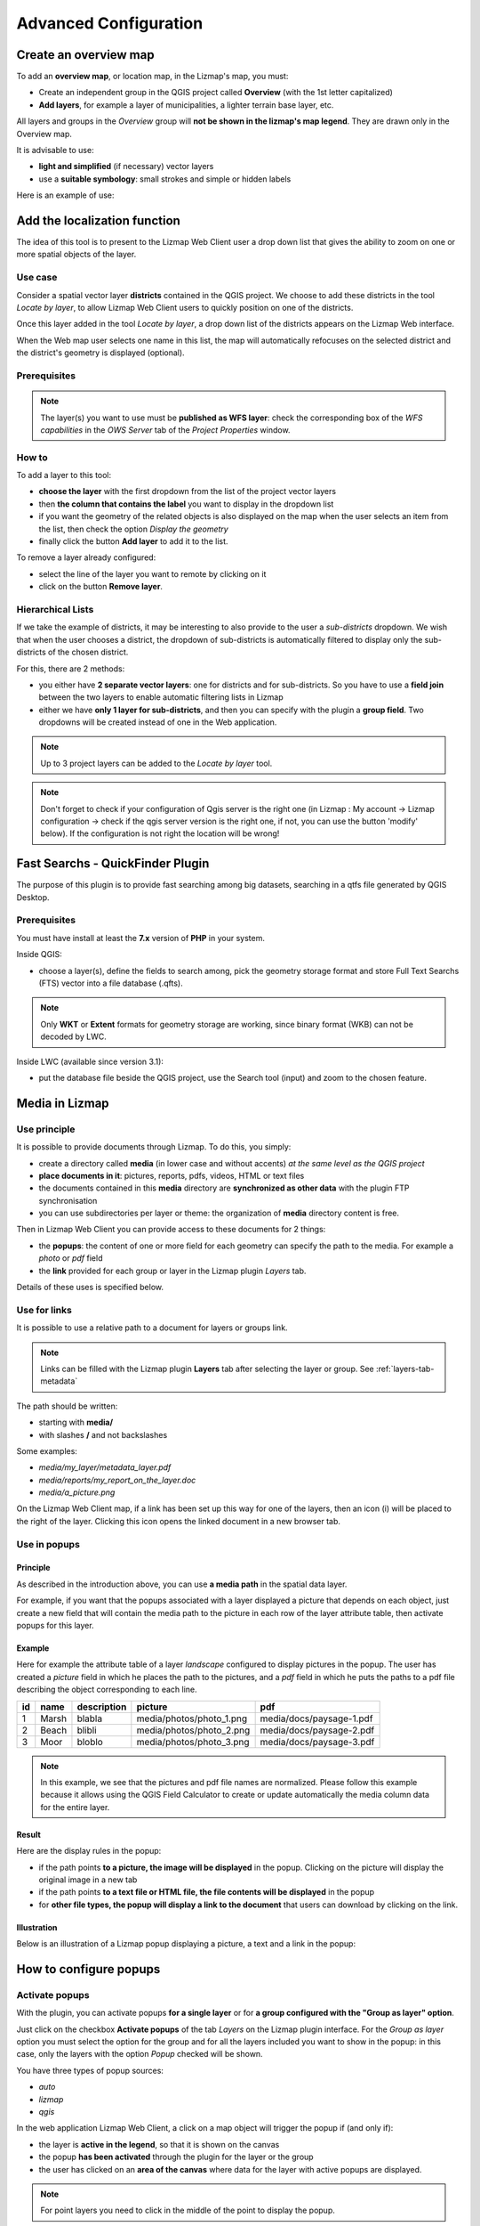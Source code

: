 ======================
Advanced Configuration
======================

Create an overview map
======================

To add an **overview map**, or location map, in the Lizmap's map, you must:

* Create an independent group in the QGIS project called **Overview** (with the 1st letter capitalized)
* **Add layers**, for example a layer of municipalities, a lighter terrain base layer, etc.

All layers and groups in the *Overview* group will **not be shown in the lizmap's map legend**. They are drawn only in the Overview map.

It is advisable to use:

* **light and simplified** (if necessary) vector layers
* use a **suitable symbology**: small strokes and simple or hidden labels

Here is an example of use:

.. image:: /images/features-overview.png
   :align: center
   :width: 60%

.. _locate-by-layer:

Add the localization function
=============================

.. image:: /images/interface-tools-tab-locate.png
   :align: center
   :width: 80%

The idea of this tool is to present to the Lizmap Web Client user a drop down list that gives the ability to zoom on one or more spatial objects of the layer.

Use case
--------

Consider a spatial vector layer **districts** contained in the QGIS project. We choose to add these districts in the tool *Locate by layer*, to allow Lizmap Web Client users to quickly position on one of the districts.

Once this layer added in the tool *Locate by layer*, a drop down list of the districts appears on the Lizmap Web interface.

When the Web map user selects one name in this list, the map will automatically refocuses on the selected district and the district's geometry is displayed (optional).

Prerequisites
-------------

.. note:: The layer(s) you want to use must be **published as WFS layer**: check the corresponding box of the *WFS capabilities* in the *OWS Server* tab of the *Project Properties* window.

How to
------

To add a layer to this tool:

* **choose the layer** with the first dropdown from the list of the project vector layers
* then **the column that contains the label** you want to display in the dropdown list
* if you want the geometry of the related objects is also displayed on the map when the user selects an item from the list, then check the option *Display the geometry*
* finally click the button **Add layer** to add it to the list.

To remove a layer already configured:

* select the line of the layer you want to remote by clicking on it
* click on the button **Remove layer**.

Hierarchical Lists
------------------

If we take the example of districts, it may be interesting to also provide to the user a *sub-districts* dropdown. We wish that when the user chooses a district, the dropdown of sub-districts is automatically filtered to display only the sub-districts of the chosen district.

For this, there are 2 methods:

* you either have **2 separate vector layers**: one for districts and for sub-districts. So you have to use a **field join** between the two layers to enable automatic filtering lists in Lizmap
* either we have **only 1 layer for sub-districts**, and then you can specify with the plugin a **group field**. Two dropdowns will be created instead of one in the Web application.

.. note:: Up to 3 project layers can be added to the *Locate by layer* tool.
.. note:: Don't forget to check if your configuration of Qgis server is the right one (in Lizmap : My account -> Lizmap configuration -> check if the qgis server version is the right one, if not, you can use the button 'modify' below). If the configuration is not right the location will be wrong!


.. _fts-searches:

Fast Searchs - QuickFinder Plugin
=================================

The purpose of this plugin is to provide fast searching among big datasets, searching in a qtfs file generated by QGIS Desktop.

Prerequisites
-------------

You must have install at least the **7.x** version of **PHP** in your system.

Inside QGIS:

* choose a layer(s), define the fields to search among, pick the geometry storage format and store Full Text Searchs (FTS) vector into a file database (.qfts).

.. note:: Only **WKT** or **Extent** formats for geometry storage are working, since binary format (WKB) can not be decoded by LWC.

Inside LWC (available since version 3.1):

* put the database file beside the QGIS project, use the Search tool (input) and zoom to the chosen feature.

.. _media-in-lizmap:

Media in Lizmap
===============

Use principle
-------------

It is possible to provide documents through Lizmap. To do this, you simply:

* create a directory called **media** (in lower case and without accents) *at the same level as the QGIS project*
* **place documents in it**: pictures, reports, pdfs, videos, HTML or text files
* the documents contained in this **media** directory are **synchronized as other data** with the plugin FTP synchronisation
* you can use subdirectories per layer or theme: the organization of **media** directory content is free.

Then in Lizmap Web Client you can provide access to these documents for 2 things:

* the **popups**: the content of one or more field for each geometry can specify the path to the media. For example a *photo* or *pdf* field
* the **link** provided for each group or layer in the Lizmap plugin *Layers* tab.

Details of these uses is specified below.

Use for links
-------------

It is possible to use a relative path to a document for layers or groups link.

.. note:: Links can be filled with the Lizmap plugin **Layers** tab after selecting the layer or group. See :ref:`layers-tab-metadata`

The path should be written:

* starting with **media/**
* with slashes **/** and not backslashes

Some examples:

* *media/my_layer/metadata_layer.pdf*
* *media/reports/my_report_on_the_layer.doc*
* *media/a_picture.png*

On the Lizmap Web Client map, if a link has been set up this way for one of the layers, then an icon (i) will be placed to the right of the layer. Clicking this icon opens the linked document in a new browser tab.

.. _use-in-popups:

Use in popups
-------------

Principle
_________

As described in the introduction above, you can use **a media path** in the spatial data layer.

For example, if you want that the popups associated with a layer displayed a picture that depends on each object, just create a new field that will contain the media path to the picture in each row of the layer attribute table, then activate popups for this layer.

Example
_______

Here for example the attribute table of a layer *landscape* configured to display pictures in the popup. The user has created a *picture* field in which he places the path to the pictures, and a *pdf* field in which he puts the paths to a pdf file describing the object corresponding to each line.

======  ======  ===========  ========================  ========================
id      name    description  picture                   pdf
======  ======  ===========  ========================  ========================
1       Marsh   blabla       media/photos/photo_1.png  media/docs/paysage-1.pdf
2       Beach   blibli       media/photos/photo_2.png  media/docs/paysage-2.pdf
3       Moor    bloblo       media/photos/photo_3.png  media/docs/paysage-3.pdf
======  ======  ===========  ========================  ========================

.. note:: In this example, we see that the pictures and pdf file names are normalized. Please follow this example because it allows using the QGIS Field Calculator to create or update  automatically the media column data for the entire layer.

Result
______

Here are the display rules in the popup:

* if the path points **to a picture, the image will be displayed** in the popup. Clicking on the picture will display the original image in a new tab
* if the path points **to a text file or HTML file, the file contents will be displayed** in the popup
* for **other file types, the popup will display a link to the document** that users can download by clicking on the link.

Illustration
____________

Below is an illustration of a Lizmap popup displaying a picture, a text and a link in the popup:

.. image:: /images/features-popup-photo-example.png
   :align: center
   :width: 90%

.. _popups-in-lizmap:

How to configure popups
=======================

Activate popups
---------------

With the plugin, you can activate popups **for a single layer** or for **a group configured with the "Group as layer" option**.

Just click on the checkbox **Activate popups** of the tab *Layers* on the Lizmap plugin interface. For the *Group as layer* option you must select the option for the group and for all the layers included you want to show in the popup: in this case, only the layers with the option *Popup* checked will be shown.

You have three types of popup sources:

* *auto*
* *lizmap*
* *qgis*

In the web application Lizmap Web Client, a click on a map object will trigger the popup if (and only if):

* the layer is **active in the legend**, so that it is shown on the canvas
* the popup **has been activated** through the plugin for the layer or the group
* the user has clicked on an **area of the canvas** where data for the layer with active popups are displayed.

.. note:: For point layers you need to click in the middle of the point to display the popup.

Auto popup
-----------

The Lizmap Web Client `auto` popup displays a table showing the columns of the attribute table in two columns *Field* and *Value*, as shown below:

============  ==============
Field         Value
============  ==============
          id  1
        name  A name
 description  This object ...
       photo  :-)
============  ==============

You can modify the info displayed through QGIS, and also display pictures or links.

Simple popup configuration
____________________________

With the plugin, if you click on the checkbox **Activate popups** without modifying its content through the button *Configure* the default table is shown.

Nevertheless, you can tune several things in QGIS and with the help of Lizmap plugin to **parametrize the fields displayed**, **rename fields**, and even **display images, photos, or links to internal or external documents**.

Mask or rename a column
_______________________

You can use the tools available in the **Fields** tab of the **Layer properties**, in QGIS:

* to **avoid displaying** a column in the popup, **uncheck the relative WMS checkbox**. The WMS column is on the right

* to **change the name** displayed for that column, type a different name in the *Alias* column

.. image:: /images/features-popup-fields.png
   :align: center
   :width: 70%

Usage of media: images, documents, etc.
_______________________________________

If you use **paths to documents of the media directory**, you can:

* *display the image* found at that link
* *display the content (text or HTML)* of the file
* *display a link* to a document

.. seealso:: Chapter :ref:`media-in-lizmap` for more details on the usage of documents of the directory media in the popups.

Usage of external links
_______________________

You can also use, in a field, **full web links to a specific page or image**:

* the image referred to will be displayed, instead of the links
* the web link will be displayed and clickable

Lizmap popup
--------------------

Introduction
____________

If the simple table display does not suit your needs, you can write a **popup template**. To do so, you should know well the **HTML format**. See e.g.: http://html.net/tutorials/html/

.. warning:: When you use the *lizmap* mode, the previous configuration to rename a field does not work anymore: you have to configure what is displayed and how through the template. Managing media is also possible, but you have to configure it as well.

Deploying
_________

You can edit the popup template with the button *Configure* in the Lizmap plugin. Clicking on it you'll get a window with two text areas:

* an **area where you can type your text**
* a **read-only area**, showing a preview of your template

.. image:: /images/features-popup-configure.png
   :align: center
   :width: 70%

You can type simple text, but we suggest to write in HTML format to give proper formatting. For instance, you can add paragraphs, headings, etc.:

.. code-block:: html

   <h3>A Title</h3>
   <p>An example of paragraph</p>

The behaviour is as follows:

* if the content of the two areas is empty, a simple table will be shown in the popup (default template)
* if the content is not empty, its content will be used as a template for the popup

Lizmap Web Client will replace automatically a variable, identified by the name of a field, with its content. To add the content of a column to a popup, you should use the name of the column precede by a dollar sign (`$`), all surrounded by curly brackets (`{}`). For instance:

.. code-block:: html

   <h3>A Title</h3>
   <p>An example of paragraph</p>
   <p>A name: <b>{$name}</b></p>
   <p>Description: {$description}</p>

.. note:: If you have configured an alias for a field, you have to use the alias instead of the name, between the brackets.

You can also use the values of the columns as parameters to give styling to the text. An example here, to use the colour of a bus line as a background colour:

.. code-block:: html

   <p style="background-color:{$color}">
   <b>LINE</b> : {$ref} - {$name}
   <p/>

Usage of media and external links
_________________________________

You can **use the media** referred to in the table content, even if you use a *template model*. To do this, you should use the media column, taking into account the fact that Lizmap Web Client automatically replaces the relative path of the type ``/media/myfile.jpg`` with the full URL to the file, accessible through the web interface.

You can also use full URLs pointing to the pages or images on another server.

Here an example of a template handling media and an external link:

.. code-block:: html

   <p style="font-size:0.8em;">A Title</p>
   <p>The name is {$name}</p>
  <p>
     A sample image<br/>
     <img src="{$image_column}" style="">
   </p>

   <p><a href="{$website}" target="_blank">Web link</a></p>

   <p><img src="http://www.3liz.com/assets/img/logo.png"/></p>

.. seealso:: Chapter :ref:`media-in-lizmap` for more details on the use of documents in the directory media.

QGIS popup
-----------

*QGIS* popups can be configured via `QGIS --> Layer properties --> Tooltips --> HTML`, using the same syntax as for the *lizmap* popups. The main advantages of this approach are:

* you can use QGIS variables and expressions, thus adding information created dynamically
* the popup can be previewed in QGIS, using tooltips
* the popup configurations are stored in QGIS project and layer style, so they can be reused in other Lizmap projects without replicating the configuration.

One to many relations
----------------------

It is possible to display multiple objects (photos, documents) for each geographical feaature. To do so, you have to configure both the QGIS project and the Lizmap config.

In QGIS project:

* Use 2 separate layers to store the main features and the pictures. For example "trees" and "tree_pictures". The child layer must contain a field referencing the parent layer id
* Configure aliases and field types in tab Fields of the layers properties dialog. Use "Photo" for the field which will contains the relative path to pictures
* Add a relation in QGIS project properties between the main layer "trees" and the child layer "tree_pictures"
* Add data to the layers. You should use relative path to store the pictures path. Theses paths must refer to a project media subdirectory, for example: media/photos/feature_1_a.jpg

In Lizmap plugin:

* In the Layers tab, activate popup for both layers. You can configure popup if you need specific layouts ( See documentation on popups )
* For the parent layer, activate the option "Display relative children under each object (use relations)"
* Add the two layers in the Attribute table tab
* You can optionally activate editing for the two layers, to allow the web users to create new features and upload pictures
* Save and publish your project and Lizmap configuration

.. _lizmap-simples-themes:

Creating simple themes
======================

Starting from Lizmap Web Client version 2.10, it is possible to create themes for all maps of a repository or for a single map. This function needs to be activated by the administrator and uses the directory ``media`` :ref:`media-in-lizmap`.

The principle is:

* the directory ``media`` contains a directory named ``themes``
* the directory ``themes`` contains a default directory for the theme of all the maps of the repository
* the directory ``themes`` may contain a directory per project, for the themes specific for each project

.. code-block:: none

   -- media
     |-- themes
       |-- default
       |-- map_project_file_name1
       |-- map_project_file_name2
       |-- etc

In order to simplify the creation of a theme for a repository or a map, Lizmap allows you to obtain the default theme fro the application, through the request: ``index.php/view/media/getDefaultTheme``.

The request returns a zipfile containing the default theme, with the following structure:

.. code-block:: none

   -- lizmapWebClient_default_theme.zip
     |-- default
       |-- css
         |-- main.css
         |-- map.css
         |-- media.css
         |-- img
           |-- loading.gif
           |-- etc
         |-- images
           |-- sprite_20.png
           |-- etc

Once downloaded the zipfile, you can:

* replace the images
* edit the CSS files

Once your theme is ready, you can just publish it copying it in the directory ``media``.

Adding your own JavaScript
==========================

Purpose
-------

This is useful for a variety of advanced usage. For instance, you can avoid people being able to download elements of the page by right clicking on them, and of course much more.

.. note:: This is available starting with Lizmap 2.11. For earlier versions, you must add your code directly to file ``lizmap/www/js/map.js``.

* In your repository (e.g. ``/home/data/repo1/myproject.qgs`` you should have these directories::

    media
    |-- js
      |-- myproject

* All the Javascript code you copy in the ``/home/data/rep1/media/js/myproject/`` directory will be executed by Lizmap, provided that:
* you allow it, through the Lizmap admin interface, adding the privilege "Allow themes for this repository" in the form for the modification of the repository


Available Javascript events
---------------------------

The Javascript code can use many events fired by Lizmap Web Client. Here is a list of all the events available, with the returned properties.

.. csv-table:: Lizmap Web Client available events
   :header: "Event name", "Description", "Returned properties"

   "treecreated","Fired when layer tree has been created in legend panel",""
   "mapcreated","Fired when OpenLayers map has been created",""
   "layersadded","Fired when Openlayers layers have been added",""
   "uicreated","Fired when interface has been created",""
   "dockopened","Fired when a dock is opened (left panel)","id"
   "dockclosed","Fired when a dock is closed (left panel)","id"
   "minidockopened","Fired when a mini-dock ( right container for tools) is opened","id"
   "minidockclosed","Fired when a mini-dock is closed","id"
   "bottomdockopened","Fired when the bottom dock is opened","id"
   "bottomdockclosed","Fired when the bottom dock is closed","id"
   "lizmapbaselayerchanged","Fired when the baselayer has been changed","layer"
   "lizmapswitcheritemselected","Fired when a layer has been highlighted in the layer legend panel","name | type | selected"
   "layerstylechanged","Fired when a layer style has been changed","featureType"
   "lizmaplocatefeaturecanceled","Fired when the user has canceled the locate by layer tool","featureType"
   "lizmaplocatefeaturechanged","Fired when the user has selected an item in the locate by layer tool","featureType | featureId"
   "lizmappopupdisplayed","Fired when the popup content is displayed",""
   "lizmappopupdisplayed_inattributetable","Fired when the popup content is displayed in attribute table (right sub-panel)",""
   "lizmapeditionformdisplayed","Fired when a edition form is displayed","layerId | featureId | editionConfig"
   "lizmapeditionfeaturecreated","Fired when a layer feature has been created with the edition tool","layerId"
   "lizmapeditionfeaturemodified","Fired when a layer feature has been modified with the edition tool","layerId"
   "lizmapeditionfeaturedeleted","Fired when a layer feature has been deleted with the edition tool","layerId | featureId"
   "attributeLayersReady","Fired when all layers to be displayed in the attribute layers tool have been set","layers"
   "attributeLayerContentReady","Fired when a table for a layer has been displayed in the bottom dock","featureType"   
   "layerfeaturehighlighted","Fired when a feature has been highlighted in the attribute table ( grey rectangle ). Firing this event manually forces a refresh of child tables if any exist for the layer","sourceTable | featureType | fid"
   "layerfeatureselected","Fire this event to trigger the selection of a feature for a layer, by passing feature id. Once the selection is done, the event layerSelectionChanged is fired in return.","featureType | fid | updateDrawing"
   "layerfeaturefilterselected","Fire this event to trigger the filtering of a layer for the selected features. You must select some features before firing this event. Once the filter is applied, Lizmap fires the event layerFilteredFeaturesChanged in return.","featureType"
   "layerFilteredFeaturesChanged","Fired when a filter has been applied to the map for a layer. This event also trigger the redrawing of the map and the attribute tables content.","featureType | featureIds | updateDrawing"
   "layerFilterParamChanged","Fired when the WMS requests parameters have changed for a layer. For example when a STYLE or a FILTER has been modified for the layer.","featureType | filter | updateDrawing"
   "layerfeatureremovefilter","Fire this event to remove any filter applied to the map. Once done, the event layerFilteredFeaturesChanged is fired back, and the map content and attribute tables content are refreshed.","featureType"
   "layerSelectionChanged","Fired when the selection have been changed for a layer. This also trigger the redrawing of attribute table content and map content","featureType | featureIds | updateDrawing"   
   "layerfeatureselectsearched","Fire this event to select all the features corresponding to the displayed lines of the attribute table, which can be visually filterd by the user by entering some characters in the search text input.","featureType | updateDrawing"
   "layerfeatureunselectall","Fire this event to remove all features from selection for a layer. Once done, Lizmap responds with the event layerSelectionChanged","featureType | updateDrawing"  


Examples
--------

Here is a very small example allowing you to disable right clic in Lizmap. Just add a file named e.g. ``disableRightClick.js`` with the following code:

.. code-block:: javascript

   lizMap.events.on({
      uicreated: function(e) {
         $('body').attr('oncontextmenu', 'return false;');
      }
   });

* If you want this code to be executed for all projects of your repository, you have to copy the file in the directory ``/home/data/rep1/media/js/default/`` rather than in ``/home/data/rep1/media/js/myproject/``.

Here is a very useful example allowing you to send current login User-ID (and/or other user data) to PostgreSQL table column, using edition tool.

.. code-block:: javascript

   var formPrefix = 'jforms_view_edition';

   // Name of the QGIS vector layer fields which must containt the user info
   var userFields = {
      login: 'lizmap_user_login',
      firstname: 'lizmap_user_firstname',
      lastname: 'lizmap_user_lastname',
      organization: 'lizmap_user_organization'
   };


   lizMap.events.on({

      'lizmapeditionformdisplayed': function(e){

         // If user is logged in
         if( $('#info-user-login').length ){
               // Loop through the needed fields
               for( var f in userFields ){
                  // If the user has some data for this property
                  if( $('#info-user-' + f).text() ){
                     // If the field exists in the form
                     var fi = $('#' + formPrefix + '_' + userFields[f]);
                     if( fi.length ){
                           // Set val from lizmap user data
                           fi.val( $('#info-user-' + f).text() )
                           // Set disabled
                           fi.hide();
                     }
                  }
               }
         }

      }

   });

In the directory ``lizmap-web-client/lizmap/install/qgis/media/js/`` you can find examples of suitable JavaScript code; just remove the extension ``.example`` and copy them to your media/js/default/ folder to activate them.

Printing configuration
======================

To add print capabilities in the online map, you have to enbale the printing tool in the plugin *Map* tab (:ref:`lizmap-config-map`) and the QGIS project has at least one print composition.

The print composition must contain **at least one map**.

you can add :

* an image to North arrow
* an image for the logo of your organization
* a legend that will be fixed for all printing (before version 2.6)
* a scale, preferably digital for display
* a location map, a map for which you have enabled and configured the function of *Overview*
* labels

You can allow the user to modify the contents of certain labels (title, description, comment, etc).
To do this you need to add a identifier to your label in the composer. Lizmap will automatically ask you in the webbrowser to fill each fields.
If your label is pre-populated in QGIS, the field will be pre-populated too in the webbrowser.

Finally the print function will be based on the map scales that you set in the plugin *Map* (:ref:`lizmap-config-map`).

.. note:: It is possible to exclude printing compositions for the web. For example, if the QGIS project contains 4 compositions, the project administrator can exclude 2 compositions in the *QGIS project properties*, *OWS server* tab. So only the published compositions will be presented in Lizmap.

.. _print-external-baselayer:

Allow printing of external baselayers
=====================================

The Lizmap plugin *Baselayers* tab allows you to select and add external baselayers (:ref:`lizmap-config-baselayers`). These external baselayers are not part of the QGIS project, default print function does not integrate them.

To overcome this lack Lizmap offers an easy way to print a group or layer instead of the external baselayer.

To add to printing a layer that replaces an external baselayer, simply add to the QGIS project a group or layer whose name is part of the following list:

* *osm-mapnik* for OpenStreetMap
* *osm-mapquest* for MapQuest OSM
* *osm-cyclemap* for OSM CycleMap
* *google-satellite* for Google Satellite
* *google-hybrid* for Google Hybrid
* *google-terrain* for Google Terrain
* *google-street* for Google Streets
* *bing-road* for Bing Road
* *bing-aerial* for Bing Aerial
* *bing-hybrid* for Bing Hybrid
* *ign-scan* for IGN Scan
* *ign-plan* for IGN Plan
* *ign-photo* for IGN Photos

and then add your layer(s) you want to print as base.

.. note:: The use of this method must be in compliance with the licensing of external baselayers used (:ref:`lizmap-config-baselayers`).

For OpenStreetMap baselayers, it is possible to use an XML file for GDAL to exploit the OpenStreetMap tile services. Its use is described in the GDAL documentation http://www.gdal.org/frmt_wms.html or in this blog post http://www.3liz.com/blog/rldhont/index.php?post/2012/07/17/OpenStreetMap-Tiles-in-QGIS (beware, EPSG code should be 3857).

By cons, if this layer has to replace an external baselayer, it must be accessible to QGIS-Server but should not be accessible to the user in Lizmap Web Client. So it must be hidden. See chapter :ref:`hide-layers`.

Optimizing Lizmap
=================

General concepts
----------------

Rendering speed is crucial for a webGIS, much more so than for a desktop application:

* web users expect to have everything available almost immediately
* each user can sends requests to the same application; if you have tens or hundreds of users, you can easy understand that optimising your web application is an important task.

You have to think to a web publication for many users rather than the display of a map to a single user.

By default, for each QGIS layer you add to your Lizmap project, you can choose from the Lizmap plugin whether to toggle the layer visibility on (checkbox *Toggled?*) at the startup of the application. You have to be careful not to abuse this feature, because if the project contains e.g. 30 layers, Lizmap at startup will send a request to QGIS server for each of them. If the checkbox *Single Tile?* is ticked, this will request 30 images of the size of your browser window. If not, Lizmap, through OpenLayers, will request 30 series of tiles (about 250 by 250 pixel). Each tile is an image, and is created as a function of the total window size and zooming level. Therefore, subsequent users will zoom in the same area, the tiles already generated will be reused. The tiles can be cached with two non exclusive systems:

* *server side*, on the machine where QGIS server and Lizmap are installed. If the tile has been requested and generated earlier, and not expired, Lizmap will reuse it and send it to the client, avoiding a new request to QGIS server
* *client side*: the tiles will be saved in the browser cache, and reused until they expire. This avoid both the request to QGIS server and the internet traffic.

The server cache has to be generated. In Lizmap <3, the only way of creating the tiles is to zoom and pan the whole map, and wait until all the tiles have been displayed. This is obviously impractical for projects covering a large area, with many zoom levels. in Lizmap >=3 we have developed a command line tool to generate all the tiles, or a selection of them.

To optimize the performance, is therefore important to understand how Lizmap uses the tiles to be displayed.

Let's say you have a screen of 1280 by 768 pixels. If you have all your layers tiled, Lizmap has therefore to show about 5 by 3= 15 tiles (256 by 256 pixel each) per layer, and more for a larger screen, now common. If surrounding tiles are only partially shown, the total number will be even greater. An average of 20 tiles per layer is a reasonable estimate. With 30 layers, as in our example, this will mean a total of about 20 by 30= 600 tiles (therefore, 600 requests to Lizmap server) per user, at each startup of Lizmap and for every zoom & pan. If you have 10 concurrent users, this gets quite heavy for the server, if the cache has not been generated previously, and QGIS server has therefore to create them. The time required for each tile will depend heavily on the performance of the server and the complexity of the project.

The size of each tile will depend on:

* the type of data (single raster or vector, or combination of several layers)
* the image format chosen (PNG, JPEG)

A typical tile could be around 30 Kb. In our example, the client will therefore download about 20 by 30= 600 Kb per layer, which, for 30 layers, will give a grand total of about 18 Mb, which is heavy both for the server (lots of connection bandwidth consumed) and for the users (long delay, even with a reasonably fast connection).

These calculations show clearly that to achieve good performances in webmapping you have to make choices, and simplify as much as possible.

If one looks, for instance, at the approach taken by Google Maps or similar services, it is quite obvious that, besides having powerful servers, they have simplified as much as possible: only one tile series as a base layer, and very few additional layers (and not all at the same time). Even if you cannot create such a simple map, it's important nonetheless knowing which layers should absolutely be shown at the first display of the map, and which compromises are acceptable for your users.

If your project has 50 layers to be switched on and off, the vast majority of your users will never select most of them. Of course, there are real use cases where individual layers must be displayed selectively, and it is therefore not possible to group them to reduce the number of layers displayed.

To optimize your application as much as possible, we suggest you to:

* Create separate QGIS projects, and therefore different Lizmap maps, for different aims, thus grouping data in logical themes. For instance, a map about urban development with maybe 10 layers and one about environment, with about 5 layers, are usually more readable, and much faster, than a single overcomplex project with all the data. Adding a small image for each project will help users to select the relevant project at first sight. You can also share some of the layers among different projects, through the embedding mechanism in QGIS.
* Use the option *Maps only* in the administrator web interface. This option allows the user to switch automatically from one map to another, through the button *Home*, maintaining as much as possible the localization and the zooming level. In this case, the Lizmap welcome page with the list of projects and their thumbnails is not displayed, and the user is directed automatically to one of the projects, at the administrator choice.
* Do not show all the layers at startup (deactivate the checkbox *Toggled?* as described above). Only very important layers should be visible by default, and users should activate only the layer they need. This allow a sensible reduction in the number of requests, and of the total network traffic.
* Create groups of layers, and use the option *Group as layer?* in Lizmap plugin. Generally a series of layers of the same general theme can be displayed as a whole, with an appropriate choice of styles. In this case, Lizmap will only show one checkbox for the whole group, and more importantly it will request only one series of tiles for the whole group, thus reducing the number of tiles and server requests, and the total volume of data to be downloaded. The legend of the group will be displayed.
* Use the option *Single Tile?* for some layers. In this case, Lizmap will request only one image per layer, of about the size of the screen, instead of a series of tiles. This will therefore greatly reduce the number of requests to the server. For instance, in our example above, without the optimizations described, if all the layers are displayed, every user will request 30 images (one per layer) for every zoom or pan, instead of 480. The total size of data to be downloaded is however similar. On the other hand, different users will be very unlikely to request exactly the same image, therefore using a cache is pointless in this case, and is avoided by Lizmap (the two options are mutually exclusive). The optimal choice (single tile vs. tiled) is different for different layers. For instance, a complex base layer, created by combining 15 individual layers, will be best used as a group (*Group as layer?*), tiled and cached. A simple linear layer, like a series of bus lines, can be displayed as a single tile.
* Use the option *Hide checkboxes for groups*: this avoids the users to click on a group with e.g. 20 layers without really needing it, thus firing a big series of requests to the server. In any case, avoiding groups of more than 5-10 layers is usually good practice.
* Optimize the data and the QGIS project. As mentioned above, publishing a map over the internet will change your point of view: as said, you have to remember that many users can hit the server in parallel, so avoiding to overload it is crucial to:

  * create a spatial index for all your vector layers
  * pyramidize all your raster layers (except the very small ones)
  * only display data at appropriate scale: for instance, displaying a detailed building layer at 1:500,000 is meaningless, as the image is almost unreadable, and puts a lot of stress on the server
  * use simplified version of a layer to display it at different scales. You can then group the original layer (to be displayed e.g. around 1:1,000) with the simplified versions (to be displayed e.g. around 1:10,000, 1:50,000, etc.), and *Goup as a layer* to let the user see this as a single layer, using the most appropriate data at each scale
  * be careful about On The Fly (OTF) reprojection. If, for instance, you display data in Lambert 93 (EPSG:2154) on a base map from OpenStreetmap or Google (in Pseudo Mercator, EPSG:3857), QGIS Server needs to reproject rasters and vectors before generating the map. This may have an impact in rendering times for large and complex layers. In France, you can avoid reprojection by using the base map from IGN Géoportail directly in EPSG:2154
  * be aware of the fact that certain rendering options (e.g. labels, expressions, etc.) can be very demanding from the server
  * if you use PostGIS, optimize it: always add spatial indexes, indexes for filtered fields, for foreign keys, appropriate parameters for the configuration of PostgreSQL, possibly a connection through Unix socket instead of TCP/IP (you can do this through the use of services), etc.
  * use an appropriate image format. For the base layers, where you do not need transparency JPEG is usually the best option: the tiles will be smaller, and faster to download. For other layers, try smaller depth PNGs (16bit or 8bit): for some symbolizations, the visual result may be the same, and the tiles smaller. Have a check to see if the image quality is acceptable in your case

* Upgrade your server. This is always an option, but is often useless if you did not optimize your project as described above. In any case, a low end server (e.g. 2 Gb RAM, 2 cores at 2.2 GHz) is unsuitable. A fast quad-core with 8 Gb RAM is a reasonable minimum. Avoid installing QGIS server and Lizmap on Windows, it's more complex and slower.

.. note:: In Lizmap 3 you'll find several improvements that will help optimizing your installation::
            * a tool for the preparation of the server cache, through the use of a WMTS protocol. In addition, this will allow to use the cached layers as WMTS layers in QGIS desktop
            * avoiding the automatic download of the legends at startup, and at every zoom level; this will be done exclusively on demand, if the legend is displayed, thus saving one request per layer for each zoom
            * code optimization.

In detail: how to activate the caches
-------------------------------------

The Lizmap plugin *Layers* tab allows you to enable for each layer or group as a layer the cache for generated images. This feature is not compatible with the option *not tiled image*.

* Activating the cache server side

Lizmap Web Client can dynamically create a cache tiles on the server. This cache is the storage of the images already generated by QGIS-Server on the server. The Lizmap Web Client application automatically generates the cache as the tiles are requested. Enable caching can greatly lighten the load on the server, since we do not want more QGIS-Server tiles that have already been made.

To activate it you must:

* check the box *Server cache?*
* specify the expiration time of the cache server in seconds: **Expiration (seconds)**

The **Metatile** option allows you to specify image size in addition for generating a tile. The principle of **Metatile** is to request the server for a bigger image than hoped, to cut it to the size of the request and return it to the Web client. This method avoids truncated labels at the edges and discontinuities between tiles, but is more resource intensive. The default value is *5,5*, an image whose width and height are equal to 5 times the width and height request.

* Activating the cache client side

The **Browser client cache** option allows you to specify an expiration time for the tiles in the Web browser (Mozilla Firefox, Chrome, Internet Explorer, Opera, etc.) cache in seconds. When browsing the Lizmap map with the browser, it stores displayed tiles in its cache. Enable client cache can greatly optimize Lizmap because the browser does not re-request the server for tiles already in cache that are not expired.

We suggest to set to the maximum value (1 month equals to 24 x 3600 x 30 = 2,592,000 seconds), except of course for layers whose data changes often.

.. note::
   * **The cache must be activated only once mastered rendering**, when you want to move the project into production.
   * **The 2 cache modes, Server and Client, are completely independent** of one another. But of course, it is interesting to use the two together to optimize the application and free server resources.

.. _lizmap-cache-centralized:

Centralizing the cache with the integration of groups and layers from a master project
----------------------------------------------------------------------------------------

In QGIS, it is possible to integrate in a project, groups or layers from another project (which will be called "parent"). This technique is interesting because it allows you to set the properties of the layers once in a project and use them in several other, for example for baselayers (In the "son" projects that integrate these layers, it is not possible to change the properties).

Lizmap uses this feature to centralize the tiles cache. For all son projects using integrated layers of the parent project, Lizmap requests QGIS-Server tiles from the parent project, not form son projects. The cache will be centralized at the parent project, and all son projects that use layers benefit shared cache.

To use this feature, you must:

* publish the parent QGIS project with Lizmap

  - you must **choose the right announced extent** in the *OWS Server* tab from project properties, because this **extent will be reused identically in son projects**.
  - you must **configure the cache** for the layers to integrate. Also, note the options chosen here (image format, metatile, expiration) for use as such in the son projects.
  - It is possible to hide the project from the main page of Lizmap with the check box *Hide the project Web Client Lizmap* in the plugin 'Map' tab.

* open the son project, and integrate layers or groups in this project, for example orthophoto. Then you must:

  - verify that the **announced extent** in the QGIS project properties / OWS Server is **exactely the same as the parent project**.
  - you must **configure the cache** for the integrated layer **with exactly the same options as those selected from the parent project**: image size, expiration, metatile.
  - you must set the Lizmap id of the **Source repository** of the parent project (The one configured in the Lizmap Web Client administration interface).
  - the code of the "Source project" (the name of the parent QGIS project without the .qgs extension) is automatically entered for layers and integrated groups.

* Publish the son project to the Lizmap Web Client as usual.

.. _hide-layers:

Masking individual layers
=========================

You can exclude layers of your publication with the *OWS Server* tab of the *QGIS project properties*. In this case the layers will not be available in Lizmap. With this method, you cannot use a layer in the locate by layer function and not display in the map.

To overcome this lack Lizmap offers a simple way to not display some layers.

Not to display one or more layers of QGIS project in the legend of the Web map, just put these layers in a group called "hidden". All the layers in this group will not be visible in the Web application.

This feature can be used for:

* hide a layer used in the locate by layer (:ref:`locate-by-layer`)
* hide a simple layer for adding data rendered with a view
* hide a layer for printing (:ref:`print-external-baselayer`)


.. _lizmap-config-attribute-table:

Show attribute table for Lizmap layers
======================================

Principle
---------

Lizmap is designed to show spatial data in the main map, and you can propose users to see an object data through the "popup" feature (a small popup containing the objects data is shown whenever the user clicks on the map ). See :ref:`popups-in-lizmap`

Sometimes this is not enough, and as a map editor, you would like the user to see all the data of a specific layer, as you can do in QGIS by opening the attribute table. Since Lizmap 2.11, you can propose such a feature for any vector layer published in you map. (This feature has been heavily enhanced since Lizmap 3.0. Many features described underneath are only available for Lizmap 3.0 )

Activate the attribute table tool for a vector layer
----------------------------------------------------

In the **Tools** tab of Lizmap plugin dialog, there is a group called "Attribute layers" which shows a table and some form fields dedicated to add or remove vector layers.

Lizmap Web Client uses the **Web Feature Service** (WFS) to get data from a QGIS vector layer and display it in the web interface. This is why the first thing to do whenever you want to show a layer data in the web client is to **publish the vector layer through the WFS**. To do so, open the **Project properties** dialog, got the the **OWS Server** tab, and add the layer as "published" by checking the corresponding checkbox in the **Web Feature Service** table, and save the project. You can also tune the number of decimals to decrease the size of data to be fetched from WFS ( keep 8 only for a map published in degrees, and keep 1 for map projections in meters )

Once the layer is published through WFS, you can add it in the attribute layers table. Some options are available to finely tune the features provided to the user:

* **Layer**: Choose one of the vector layers (spatial or not). This can be any vector layer format : GeoJSON, Shapefile, PostGIS, CSV, etc.
* **Unique ID**: The attribute table tool needs to be able to defined each feature as unique. We strongly advise you to add such a field if your layer has not one yet. Usually the unique ID field contains **integers**. If the layer do not have this kind of field, you can easily create it with the *Field calculator*. Choose the correct field with the combo box.
* **Fields to hide**: You have 2 ways of hiding fields in the published attribute table.

  -  In the *vector layer properties dialog* of the QGIS vector layer, in the *Fields* tab, you can uncheck the checkbox of the column **WFS** for the fields to unpublish. This means this fields will not be published via the WFS protocol. This is the **simplest and safiest way** to restrict the publication to some fields (for example to get rid of sensitive fields)
  - You can use this **Fields to hide** option to **hide** the given fields in the attribute table display. The hidden fields won't be visible for the end user, but will still be available for Lizmap Web Client. **You must use this option to hide the Unique ID field**. If you use the first way (uncheck WFS column), the unique ID won't be usable by Lizmap, and some of the attribute table features will not work properly.

Using relations with the attribute layers tool
----------------------------------------------

In QGIS, you can configure **relations** between layers, in the **project properties** dialog. If you publish in Lizmap more than one layers in the attribute layers tool, and if some layers are part of a relation, the end user will be able to see child tables under the parent layer table, and a click on one line in the parent table will trigger the filter of the child tables content.

For example, you could have a layer of cities, and a child layer of public building. Clicking on one city in the attribute table will make the public building child table refresh its content with only the public buildings of the clicked city.

You can use "many-to-many" (N:M) relations in QGIS since version 2.14 but Lizmap doesn't use it automatically yet. You have to define the relations in the Lizmap plugin too. In many cases, N:M relations are very handy. For example, you can have the three following vector layers in your project:

* **Tramway lines**: this layers name "Lines" contains one feature per tram line, and has a unique ID field *tram_id*
* **Tramway stops**: this layer named "Stops" contains one feature per tram stop, with a unique ID field called *stop_id*
* **Correspondance table between lines and stops**: this layer named "Pivot" is a pivot table between tram lines and stops, since a stop can be used for more than one line, and a line serves many stops. It has the following fields: *tram_id*, *stop_id* and *order* which defines the order of the stop in the line.

You can add 2 relations in QGIS project properties : one between Lines and Pivot using the tram_id field, and one between Stops and Pivot using the stop_id field.

In Lizmap, we added a simple way to configure the N:M relation. You can simply

* Create the two relations described above in QGIS project properties dialog, tab **Relations**
* Add the Lines and Stops layers in the attribute layers tool
* Add the Pivot layer in the attribute layers tool with the option **Pivot table** checked

Lizmap Web Client will then handle the relation as a N:M relation:

* The pivot table will be displayed under each parent attribute table and show only the corresponding children.
* The filter feature based on the attribute layers will trigger the cascading filter of the pivot and the other parent. For example, if the user uses the filter to show only one tramway line, Lizmap will also only show the corresponding stops in the map and in the Stops attribute tables


Attribute layers and edition
----------------------------

todo

.. _lizmap-config-edition:

Editing data in Lizmap
======================

Principle
---------

Since version 2.8, it is possible to allow users to **edit spatial and attribute data** from the Lizmap Web Client interface for **PostgreSQL or Spatialite** layers of the QGIS project. The Lizmap plugin allows you to add one or more layers and choose what actions for each will be possible in the web interface:

* creating elements
* modifying attributes
* modifying the geometry
* deleting elements

The **Web form** presented to the user to populate the **attribute table** supports **editing tools** available in the *fields* tab of the QGIS Vector *layer properties*. You can configure a dropdown, hide a column, make it non-editable, use a check box, a text area, etc. All configuration is done with the mouse, in QGIS and the Lizmap plugin.

In addition, Lizmap Web Client automatically detects the column type (integer, real, string, etc.) and adds the necessary checks and controls on the fields.

Usage examples
--------------

* **A town** wish that citizens identify visible problems on the road: uncollected trash, broken street lights, wrecks to remove. The QGIS project administrator creates a layer dedicated to collect data and displays them to all.

* **An engineering office** wants to allow project partners to trace remarks on the project areas. It allows the addition of polygons in a dedicated layer.

Configuring the edition tool
----------------------------

To allow data editing in Lizmap Web Client, you must:

* **At least one vector layer with PostGIS or Spatialite type** in the QGIS project.
* **Configure editing tools** for this layer in the *fields* tab of the layer properties. This is not required but recommended to control the data entered by users.
* **Add the layer in the tool with the plugin**

Here are the detailed steps:

* If necessary, **create a layer** in your database with the desired geometry type (point, line, polygon, etc.)

  - think about adding a **primary key**: this is essential!
  - the primary key column must be of type **auto-increment**. For example *serial* to PostgreSQL.
  - think about adding a **spatial index**: this is important for performance
  - *create as many fields as you need for attributes*: if possible, use simple field names!

Please refer to the QGIS documentation to see how to create a spatial layer in a PostGIS or Spatialite database: http://docs.qgis.org/html/en/docs/user_manual/index.html

* **Set the editing tools** for your layer fields

  - *Open the layer properties* by double-clicking on the layer name in the legend.
  - Go to *Fields* tab.
  - Select the *Editing tool* in the *Edit widget* column for each field of the layer:

    + To hide a field, choose *Hidden*. The user will not see the field in the form. There will be no content inserting. *Use it for the primary key*.
    + To add a read-only field, unchecked *Editable* checkbox.
    + Special case of the option *Value Relation*. You can use this option for a Lizmap map. For users to have access to information of the outer layer that contains the data, you must enable the publication of the layer as a WFS layer in the *OWS Server* tab of the QGIS *project properties*.
    + etc.

  - **QGIS 2 evolutions**:

    + To hide columns in the Lizmap popup, you must now uncheck the box in the *WMS* for each field to hide (this column is just after *Alias*)
    + Lizmap Web Client does not know the "QT Designer UI file" for form generation. Therefore only use the *Autogenerate* mode or *Drag and drop* mode for editing layers.

.. note:: All the editing tools are not yet managed by Lizmap Web Client. Only the following tools are supported: Text edit, Classification, Range, Value Map, Hidden, Check Box, Date/Time, Value Relation. If the tool is not supported, the web form displays a text input field.

.. note:: To make the field compulsory you have to define it as `NOT NULL` in the properties of the table, at the database level.

* Add the layer in the table "Layer Editing" located in the plugin Lizmap "Tools" tab:

  - *Select the layer* in the drop-down list
  - Check the actions you want to activate from:

    + Create
    + Modify attributes
    + Modify geometry
    + Delete

  - Add the layer in the list with the "Add layer" button.

.. image:: /images/features-edition-table.png
   :align: center
   :width: 80%

Reusing data of edition layers
------------------------------

The layers that you have selected for the editing tool are "layers like the others", which means:

* **QGIS styles and labels are applied to these layers.** You can create styles and labels that depend on a value of a layer column.

* If you want to propose the editing tool, but does not allow users to view data from the online layer (and therefore the additions of other users): **you can simply hide edition layers** by putting them in a *hidden* directory. See :ref:`hide-layers`

* **The layers are printable** if they are not masked.

* **The data are stored in a layer of the project**. The administrator can retrieve this data and use them thereafter.

.. note:: PostGIS or Spatialite? To centralize things, we recommend using a PostGIS database to store data. For Spatialite layers, be careful not to overwrite the Spatialite file stored in the Lizmap directory on the server with the one you have locally: remember always to make a backup of the server file before a new sync your local directory.

.. note:: Using the cache: whether to use the server or client cache for editing layers, do so by knowingly: the data will not be visible to users until the cache has not expired. We suggest not to enable the cache for editing layers.

.. note:: Lizmap 3 only

Adding files and images for features
===================================================================

With Lizmap 3, it is now possible to upload your files, including images, for each feature, during online editing; to achieve this, you need to:

* Configure edition for the layer, with one or more fields with the **edit type** "Photo" or "File". For example, let say the field name is "photo"
* Create a folder at the root of the QGIS project file : **media/** and a subfolder **media/upload** (obviously you need to do that locally in your computer and server side ).
* Give Apache user (usually www-data) **write permission** on the upload folder, so that it can create files and folders in media/upload::

   chmod 775 -R media/upload && chown :www-data -R media/upload

* Check you ``php.ini`` to see if the variables ``post_max_size`` and ``max_upload_size`` are correctly set (by default, php only allows uploading files up to 2 Mbyte)

Lizmap will then create folders to store the data, depending on the layer name, field name, etc. For example, a file would be stored in the folder ``media/upload/PROJECT_NAME/LAYER_NAME/FIELD_NAME/FILE_NAME.EXT`` and an image in ``media/upload/environment/observations/species_picture/my_picture.png``.

Obviously you will be able to display this image (or any other file) in the popup, as it will be stored in the media folder. See :ref:`use-in-popups`

.. _filter-layer-data-by-group:

Filtered layers - Filtering data in function of users
=====================================================

Presentation of the function
----------------------------

Usually, the management of projects Lizmap access rights is via directory. Configuration is done in this case in the Lizmap Web Client administration interface. See :ref:`define-group-rights`. This will completely hide some projects based on user groups, but requires a directory and project management.

Instead, the filtering feature presented here allows you to publish a single project QGIS, and filter the data displayed on the map based on the logged in user. It is possible to filter only vector layers because Lizmap uses a column in the attribute table.

Filtering currently uses the ID of the user group connected to the Web application. He is active for all requests to the QGIS server, and thus concerns:

* the vector layers images displayed on the map
* the popups
* the *Locate by layer* feature lists. See :ref:`locate-by-layer`
* drop-down lists of *Editing forms* from *Value relation*. See :ref:`lizmap-config-edition`
* upcoming features (the attribute table display, search features, etc.)

A video tutorial is available at: https://vimeo.com/83966790

Configuration of the data filter tool
-------------------------------------

To use data filtering tool in Lizmap Web Client, you must:

* use **QGIS 2 and above** on the server
* have **access to the administration interface** of Lizmap Web Client

Here are the detailed steps to configure this feature:

* **Knowing the identifiers of user groups** configured in the Lizmap Web Client adminstration interface. For this, you must go to the administration interface :menuselection:`SYSTEM --> Groups of users for rights`: ID appears in parentheses after the name of each group (under the title *Groups of new users*)
* For all vector layers which is desired filter data, just add a text column that will hold the group ID for each line (not the name !!) who has the right to display this line.
   - *Fill this column* for each line of the attribute table with the identifier of the group who has the right to see the line (using the calculator, for example).
   - It is possible to set **all** as the value in some lines to disable the filter: All users will see the data from these lines.
   - If the value in this column for a row does not correspond to a user group, then the data will be displayed for no user.

* Add the layer in the table **Filter Data by User** located in the plugin Lizmap *Tools* tab:

   - *Select layer* from the dropdown list
   - Select the field that contains the *group identifier* for the layer
   - Add the layer in the list with the button *Add layer*
   - To remove a layer of the table, click on it and click the button *Delete the layer*

* **Disable the client cache and cache server** for all filtered layers. Otherwise, the data displayed will not be updated between each connection or user logout!

Time Manager - Animation of temporal vector layers
==================================================

You can create animations of your vectors, provided you have at least a layer with a column with a valid date/time. You should select from the plugin:

* at least one layer with the date/time
* the column with the date/time
* the number and type of time units for each step of the animation
* the duration, in milliseconds, of each step (the default is to display each 10 days block for one second)
* one field to display as a label when hovering with the mouse over the objects
* optionally, an ID and a title for groups of objects.

When ready, your web application will display the symbol of a watch; clicking on it will open a small panel that will allow you to move between steps, or paly the entire animation. At startup, the application will load the entire table, so if you have thousands of objects you may need to wait for several seconds before the application is available.

A video tutorial is available here: https://vimeo.com/83845949. It shows all the steps to use the functionality.

Demonstration site: http://demo.lizmap.3liz.com/index.php/view/?repository=rep6

.. note:: Several different formats for date/time are acceptable (those supported by the JavaScript library `DateJS`). You can check whether your format is supported by entering it in this page: http://www.datejs.com/

Changing the default image of a project in the repositories and projects site
=============================================================================

By default the following image is displayed for a project:

.. image:: /images/mapmonde.png
   :align: left
   :width: 100%


You can change this default image by adding in the same project folder a .png image with the exact project name and extension. Example: If the project is called montpellier.qgs you can add an image named montpellier.qgs.png. Note that the image has the project extension too.
